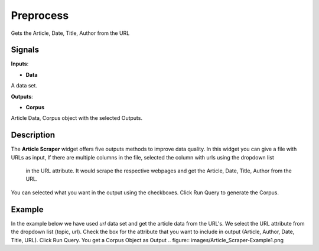 Preprocess
==========

.. figure:: icons/Scraper.svg

Gets the Article, Date, Title, Author from the URL

Signals
-------

**Inputs**:

-  **Data**

A data set.

**Outputs**:

-  **Corpus**

Article Data, Corpus object with the selected Outputs.

Description
-----------

The **Article Scraper** widget offers five outputs methods to improve
data quality. In this widget you can give a file with URLs as input, 
If there are multiple columns in the file, selected the column with urls using the dropdown list
 in the URL attribute. It would scrape the respective webpages and get the Article, Date, Title, Author from the URL.
You can selected what you want in the output using the checkboxes. Click Run Query to generate the Corpus.

.. figure:: images/Article_Scraper-Stamped.png


Example
-------

In the example below we have used *url* data set and get the article data 
from the URL's. We select the URL attribute from the dropdown list (topic, url).
Check the box for the attribute that you want to include in output (Article, Author, Date, Title, URL).
Click Run Query. You get a Corpus Object as Output 
.. figure:: images/Article_Scraper-Example1.png
